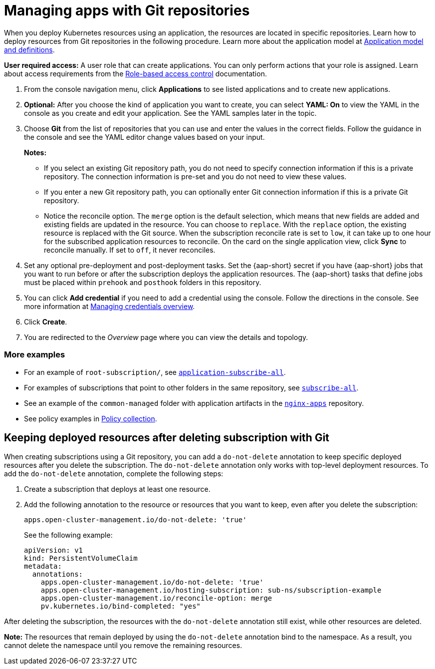 [#managing-apps-with-git-repositories]
= Managing apps with Git repositories

When you deploy Kubernetes resources using an application, the resources are located in specific repositories. Learn how to deploy resources from Git repositories in the following procedure. Learn more about the application model at xref:../applications/app_model.adoc#application-model-and-definitions[Application model and definitions].

*User required access:* A user role that can create applications. You can only perform actions that your role is assigned. Learn about access requirements from the link:../access_control/rbac.adoc#role-based-access-control[Role-based access control] documentation. 

. From the console navigation menu, click *Applications* to see listed applications and to create new applications.

. *Optional:* After you choose the kind of application you want to create, you can select *YAML: On* to view the YAML in the console as you create and edit your application. See the YAML samples later in the topic.

. Choose *Git* from the list of repositories that you can use and enter the values in the correct fields. Follow the guidance in the console and see the YAML editor change values based on your input.
+
*Notes:* 
+
- If you select an existing Git repository path, you do not need to specify connection information if this is a private repository. The connection information is pre-set and you do not need to view these values. 
+
- If you enter a new Git repository path, you can optionally enter Git connection information if this is a private Git repository.
+
- Notice the reconcile option. The `merge` option is the default selection, which means that new fields are added and existing fields are updated in the resource. You can choose to `replace`. With the `replace` option, the existing resource is replaced with the Git source. When the subscription reconcile rate is set to `low`, it can take up to one hour for the subscribed application resources to reconcile. On the card on the single application view, click *Sync* to reconcile manually. If set to `off`, it never reconciles. 
 
. Set any optional pre-deployment and post-deployment tasks. Set the {aap-short} secret if you have {aap-short} jobs that you want to run before or after the subscription deploys the application resources. The {aap-short} tasks that define jobs must be placed within `prehook` and `posthook` folders in this repository.

. You can click *Add credential* if you need to add a credential using the console. Follow the directions in the console. See more information at link:../clusters/credentials/credential_intro.adoc#managing-credentials-overview[Managing credentials overview].

. Click *Create*.

. You are redirected to the _Overview_ page where you can view the details and topology.

[#more-examples]
=== More examples

* For an example of `root-subscription/`, see link:https://github.com/stolostron/application-samples/tree/main/subscriptions/subscribe-all[`application-subscribe-all`].

* For examples of subscriptions that point to other folders in the same repository, see link:https://github.com/stolostron/application-samples/tree/main/subscriptions[`subscribe-all`].

* See an example of the `common-managed` folder with application artifacts in the link:https://github.com/stolostron/application-samples/tree/main/subscriptions/nginx[`nginx-apps`] repository.

* See policy examples in link:https://github.com/stolostron/policy-collection[Policy collection].

[#git-keep-resource-after-sub-delete]
== Keeping deployed resources after deleting subscription with Git

When creating subscriptions using a Git repository, you can add a `do-not-delete` annotation to keep specific deployed resources after you delete the subscription. The `do-not-delete` annotation only works with top-level deployment resources. To add the `do-not-delete` annotation, complete the following steps:

. Create a subscription that deploys at least one resource.

. Add the following annotation to the resource or resources that you want to keep, even after you delete the subscription:
+
`apps.open-cluster-management.io/do-not-delete: 'true'`
+
See the following example:
+
[source,yaml]
----
apiVersion: v1
kind: PersistentVolumeClaim
metadata:
  annotations:
    apps.open-cluster-management.io/do-not-delete: 'true'
    apps.open-cluster-management.io/hosting-subscription: sub-ns/subscription-example
    apps.open-cluster-management.io/reconcile-option: merge
    pv.kubernetes.io/bind-completed: "yes"
----

After deleting the subscription, the resources with the `do-not-delete` annotation still exist, while other resources are deleted.

*Note:* The resources that remain deployed by using the `do-not-delete` annotation bind to the namespace. As a result, you cannot delete the namespace until you remove the remaining resources.
